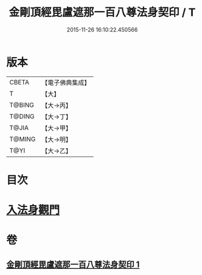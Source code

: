 #+TITLE: 金剛頂經毘盧遮那一百八尊法身契印 / T
#+DATE: 2015-11-26 16:10:22.450566
* 版本
 |     CBETA|【電子佛典集成】|
 |         T|【大】     |
 |    T@BING|【大→丙】   |
 |    T@DING|【大→丁】   |
 |     T@JIA|【大→甲】   |
 |    T@MING|【大→明】   |
 |      T@YI|【大→乙】   |

* 目次
* [[file:KR6j0044_001.txt::0335b8][入法身觀門]]
* 卷
** [[file:KR6j0044_001.txt][金剛頂經毘盧遮那一百八尊法身契印 1]]
